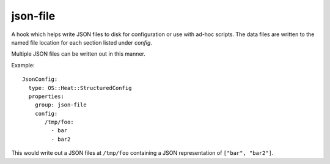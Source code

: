 =========
json-file
=========

A hook which helps write JSON files to disk for configuration or use
with ad-hoc scripts. The data files are written to the named file
location for each section listed under `config`.

Multiple JSON files can be written out in this manner.

Example::

  JsonConfig:
    type: OS::Heat::StructuredConfig
    properties:
      group: json-file
      config:
         /tmp/foo:
           - bar
           - bar2

This would write out a JSON files at ``/tmp/foo`` containing a JSON
representation of ``["bar", "bar2"]``.
